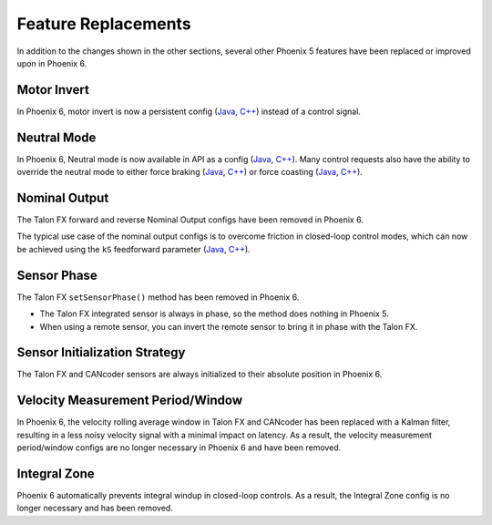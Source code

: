 Feature Replacements
====================

In addition to the changes shown in the other sections, several other Phoenix 5 features have been replaced or improved upon in Phoenix 6.

Motor Invert
------------

In Phoenix 6, motor invert is now a persistent config (`Java <https://api.ctr-electronics.com/phoenixpro/release/java/com/ctre/phoenixpro/configs/MotorOutputConfigs.html#Inverted>`__, `C++ <https://api.ctr-electronics.com/phoenixpro/release/cpp/classctre_1_1phoenixpro_1_1configs_1_1_motor_output_configs.html#a2816a895ab62ec5c4411dc2a1606e3de>`__) instead of a control signal.

Neutral Mode
------------

In Phoenix 6, Neutral mode is now available in API as a config (`Java <https://api.ctr-electronics.com/phoenixpro/release/java/com/ctre/phoenixpro/configs/MotorOutputConfigs.html#NeutralMode>`__, `C++ <https://api.ctr-electronics.com/phoenixpro/release/cpp/classctre_1_1phoenixpro_1_1configs_1_1_motor_output_configs.html#af908bb8c312a55149f054ec95405c3e0>`__). Many control requests also have the ability to override the neutral mode to either force braking (`Java <https://api.ctr-electronics.com/phoenixpro/release/java/com/ctre/phoenixpro/controls/DutyCycleOut.html#OverrideBrakeDurNeutral>`__, `C++ <https://api.ctr-electronics.com/phoenixpro/release/cpp/classctre_1_1phoenixpro_1_1controls_1_1_duty_cycle_out.html#a7aee78ef5456c909c6ada62f7378c90b>`__) or force coasting (`Java <https://api.ctr-electronics.com/phoenixpro/release/java/com/ctre/phoenixpro/controls/TorqueCurrentFOC.html#OverrideCoastDurNeutral>`__, `C++ <https://api.ctr-electronics.com/phoenixpro/release/cpp/classctre_1_1phoenixpro_1_1controls_1_1_torque_current_f_o_c.html>`__).

Nominal Output
--------------

The Talon FX forward and reverse Nominal Output configs have been removed in Phoenix 6.

The typical use case of the nominal output configs is to overcome friction in closed-loop control modes, which can now be achieved using the ``kS`` feedforward parameter (`Java <https://api.ctr-electronics.com/phoenixpro/release/java/com/ctre/phoenixpro/configs/Slot0Configs.html#kS>`__, `C++ <https://api.ctr-electronics.com/phoenixpro/release/cpp/classctre_1_1phoenixpro_1_1configs_1_1_slot0_configs.html#adfb56621e174939d621c93de80d433b7>`__).

Sensor Phase
------------

The Talon FX ``setSensorPhase()`` method has been removed in Phoenix 6.

- The Talon FX integrated sensor is always in phase, so the method does nothing in Phoenix 5.

- When using a remote sensor, you can invert the remote sensor to bring it in phase with the Talon FX.

Sensor Initialization Strategy
------------------------------

The Talon FX and CANcoder sensors are always initialized to their absolute position in Phoenix 6.

Velocity Measurement Period/Window
----------------------------------

In Phoenix 6, the velocity rolling average window in Talon FX and CANcoder has been replaced with a Kalman filter, resulting in a less noisy velocity signal with a minimal impact on latency. As a result, the velocity measurement period/window configs are no longer necessary in Phoenix 6 and have been removed.

Integral Zone
-------------

Phoenix 6 automatically prevents integral windup in closed-loop controls. As a result, the Integral Zone config is no longer necessary and has been removed.
